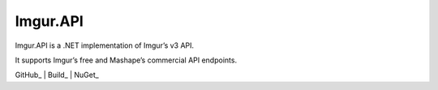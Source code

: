 Imgur.API
=====================================

Imgur.API is a .NET implementation of Imgur’s v3 API.

It supports Imgur’s free and Mashape’s commercial API endpoints.

GitHub_ | Build_ | NuGet_

.. GitHub_: https://github.com/DamienDennehy/Imgur.API
.. Build_: https://ci.appveyor.com/project/DamienDennehy/imgur-api
.. NuGet_ https://www.nuget.org/packages/Imgur.API/
   
